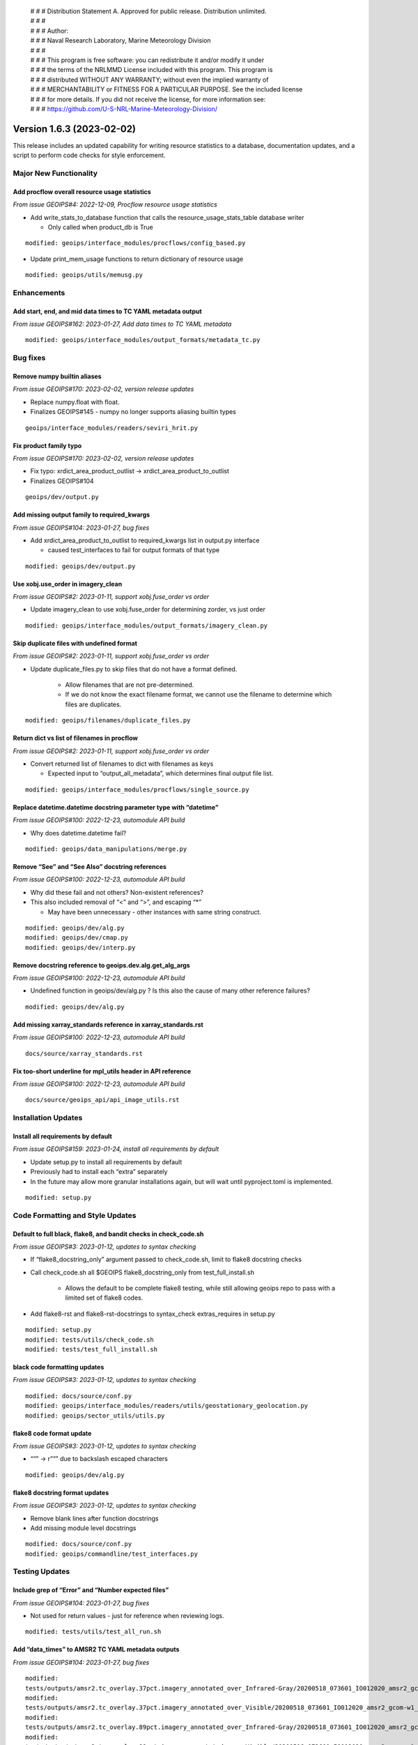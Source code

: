 | # # # Distribution Statement A. Approved for public release. Distribution unlimited.
 | # # #
 | # # # Author:
 | # # # Naval Research Laboratory, Marine Meteorology Division
 | # # #
 | # # # This program is free software: you can redistribute it and/or modify it under
 | # # # the terms of the NRLMMD License included with this program. This program is
 | # # # distributed WITHOUT ANY WARRANTY; without even the implied warranty of
 | # # # MERCHANTABILITY or FITNESS FOR A PARTICULAR PURPOSE. See the included license
 | # # # for more details. If you did not receive the license, for more information see:
 | # # # https://github.com/U-S-NRL-Marine-Meteorology-Division/

Version 1.6.3 (2023-02-02)
**************************

This release includes an updated capability for writing resource statistics to a
database, documentation updates, and a script to perform code checks for style
enforcement.

Major New Functionality
=======================

Add procflow overall resource usage statistics
----------------------------------------------

*From issue GEOIPS#4: 2022-12-09, Procflow resource usage statistics*

* Add write_stats_to_database function that calls the resource_usage_stats_table database writer

  * Only called when product_db is True

::

      modified: geoips/interface_modules/procflows/config_based.py

* Update print_mem_usage functions to return dictionary of resource usage

::

      modified: geoips/utils/memusg.py

Enhancements
============

Add start, end, and mid data times to TC YAML metadata output
-------------------------------------------------------------

*From issue GEOIPS#162: 2023-01-27, Add data times to TC YAML metadata*

::

   modified: geoips/interface_modules/output_formats/metadata_tc.py

Bug fixes
=========

Remove numpy builtin aliases
----------------------------

*From issue GEOIPS#170: 2023-02-02, version release updates*

* Replace numpy.float with float.
* Finalizes GEOIPS#145 - numpy no longer supports aliasing builtin types

::

    geoips/interface_modules/readers/seviri_hrit.py

Fix product family typo
-----------------------

*From issue GEOIPS#170: 2023-02-02, version release updates*

* Fix typo: xrdict_area_product_outlist -> xrdict_area_product_to_outlist
* Finalizes GEOIPS#104

::

    geoips/dev/output.py

Add missing output family to required_kwargs
--------------------------------------------

*From issue GEOIPS#104: 2023-01-27, bug fixes*

* Add xrdict_area_product_to_outlist to required_kwargs list in
  output.py interface

  * caused test_interfaces to fail for output formats of that type

::

   modified: geoips/dev/output.py

Use xobj.use_order in imagery_clean
-----------------------------------

*From issue GEOIPS#2: 2023-01-11, support xobj.fuse_order vs order*

* Update imagery_clean to use xobj.fuse_order for determining zorder, vs just order

::

   modified: geoips/interface_modules/output_formats/imagery_clean.py

Skip duplicate files with undefined format
------------------------------------------

*From issue GEOIPS#2: 2023-01-11, support xobj.fuse_order vs order*

* Update duplicate_files.py to skip files that do not have a format defined.

   * Allow filenames that are not pre-determined.
   * If we do not know the exact filename format, we cannot use the filename to determine which files are duplicates.

::

   modified: geoips/filenames/duplicate_files.py

Return dict vs list of filenames in procflow
--------------------------------------------

*From issue GEOIPS#2: 2023-01-11, support xobj.fuse_order vs order*

* Convert returned list of filenames to dict with filenames as keys

  * Expected input to “output_all_metadata”, which determines final output file list.

::

   modified: geoips/interface_modules/procflows/single_source.py

Replace datetime.datetime docstring parameter type with “datetime”
------------------------------------------------------------------

*From issue GEOIPS#100: 2022-12-23, automodule API build*

* Why does datetime.datetime fail?

::

      modified: geoips/data_manipulations/merge.py

Remove “See” and “See Also” docstring references
------------------------------------------------

*From issue GEOIPS#100: 2022-12-23, automodule API build*

* Why did these fail and not others? Non-existent references?
* This also included removal of “<” and “>”, and escaping “*”

  * May have been unnecessary - other instances with same string construct.

::

      modified: geoips/dev/alg.py
      modified: geoips/dev/cmap.py
      modified: geoips/dev/interp.py

Remove docstring reference to geoips.dev.alg.get_alg_args
---------------------------------------------------------

*From issue GEOIPS#100: 2022-12-23, automodule API build*

* Undefined function in geoips/dev/alg.py ? Is this also the cause of many other reference failures?

::

   modified: geoips/dev/alg.py

Add missing xarray_standards reference in xarray_standards.rst
--------------------------------------------------------------

*From issue GEOIPS#100: 2022-12-23, automodule API build*

::

      docs/source/xarray_standards.rst

Fix too-short underline for mpl_utils header in API reference
-------------------------------------------------------------

*From issue GEOIPS#100: 2022-12-23, automodule API build*

::

      docs/source/geoips_api/api_image_utils.rst

Installation Updates
====================

Install all requirements by default
-----------------------------------

*From issue GEOIPS#159: 2023-01-24, install all requirements by default*

* Update setup.py to install all requirements by default
* Previously had to install each “extra” separately
* In the future may allow more granular installations again, but will
  wait until pyproject.toml is implemented.

::

   modified: setup.py

Code Formatting and Style Updates
=================================

Default to full black, flake8, and bandit checks in check_code.sh
-----------------------------------------------------------------

*From issue GEOIPS#3: 2023-01-12, updates to syntax checking*

* If “flake8_docstring_only” argument passed to check_code.sh, limit to
  flake8 docstring checks

* Call check_code.sh all $GEOIPS flake8_docstring_only from
  test_full_install.sh

   * Allows the default to be complete flake8 testing, while still
     allowing geoips repo to pass with a limited set of flake8 codes.

* Add flake8-rst and flake8-rst-docstrings to syntax_check
  extras_requires in setup.py

::

   modified: setup.py
   modified: tests/utils/check_code.sh
   modified: tests/test_full_install.sh

black code formatting updates
-----------------------------

*From issue GEOIPS#3: 2023-01-12, updates to syntax checking*

::

   modified: docs/source/conf.py
   modified: geoips/interface_modules/readers/utils/geostationary_geolocation.py
   modified: geoips/sector_utils/utils.py

flake8 code format update
-------------------------

*From issue GEOIPS#3: 2023-01-12, updates to syntax checking*

* ““” -> r”“” due to backslash escaped characters

::

   modified: geoips/dev/alg.py

flake8 docstring format updates
-------------------------------

*From issue GEOIPS#3: 2023-01-12, updates to syntax checking*

* Remove blank lines after function docstrings
* Add missing module level docstrings

::

   modified: docs/source/conf.py
   modified: geoips/commandline/test_interfaces.py

Testing Updates
===============

Include grep of “Error” and “Number expected files”
---------------------------------------------------

*From issue GEOIPS#104: 2023-01-27, bug fixes*

* Not used for return values - just for reference when reviewing
  logs.

::

   modified: tests/utils/test_all_run.sh

Add “data_times” to AMSR2 TC YAML metadata outputs
--------------------------------------------------

*From issue GEOIPS#104: 2023-01-27, bug fixes*

::

      modified:
      tests/outputs/amsr2.tc_overlay.37pct.imagery_annotated_over_Infrared-Gray/20200518_073601_IO012020_amsr2_gcom-w1_37pct_140kts_95p89_res1p0-cr100-bgInfrared-Gray.png.yaml
      modified:
      tests/outputs/amsr2.tc_overlay.37pct.imagery_annotated_over_Visible/20200518_073601_IO012020_amsr2_gcom-w1_37pct_140kts_95p89_res1p0-cr100-bgVisible.png.yaml
      modified:
      tests/outputs/amsr2.tc_overlay.89pct.imagery_annotated_over_Infrared-Gray/20200518_073601_IO012020_amsr2_gcom-w1_89pct_140kts_98p32_res1p0-cr100-bgInfrared-Gray.png.yaml
      modified:
      tests/outputs/amsr2.tc_overlay.89pct.imagery_annotated_over_Visible/20200518_073601_IO012020_amsr2_gcom-w1_89pct_140kts_98p32_res1p0-cr100-bgVisible.png.yaml

Documentation Updates
=====================

Update style requirements
-------------------------

*From issue GEOIPS#3: 2023-01-12, updates to syntax checking*

* GeoIPS 2.0 -> GeoIPS in geoips_overview.rst
* google -> numpy docstring formatting in documentation_strategy.rst

::

   modified: docs/source/geoips_overview.rst
   modified: docs/source/documentation_strategy.rst

Restructured text automodule API capability
-------------------------------------------

*From issue GEOIPS#100: 2022-12-23, automodule API build*

* Removed unnecessary section from contributors.rst relative links
* Modified and added new API restructured text automodule capability

::

      modified: docs/source/index.rst
      modified: docs/source/contributors.rst
      new: docs/source/geoips_api/api_commandline.rst
      new: docs/source/geoips_api/api_data_manipulations.rst
      new: docs/source/geoips_api/api_dev.rst
      new: docs/source/geoips_api/api_filenames.rst
      new: docs/source/geoips_api/api_image_utils.rst
      new: docs/source/geoips_api/api_interface_algorithms.rst
      new: docs/source/geoips_api/api_interface_area_def_generators.rst
      new: docs/source/geoips_api/api_interface_coverage_checks.rst
      new: docs/source/geoips_api/api_interface_filename_formats.rst
      new: docs/source/geoips_api/api_interface_interpolation.rst
      new: docs/source/geoips_api/api_interface_output_formats.rst
      new: docs/source/geoips_api/api_interface_procflows.rst
      new: docs/source/geoips_api/api_interface_readers.rst
      new: docs/source/geoips_api/api_interface_title_formats.rst
      new: docs/source/geoips_api/api_interface_trackfile_parsers.rst
      new: docs/source/geoips_api/api_interface_user_colormaps.rst
      new: docs/source/geoips_api/api_sector_utils.rst
      new: docs/source/geoips_api/api_utils.rst
      new: docs/source/geoips_api/api_xarray_utils.rst
      new: docs/source/geoips_api/index.rst

Sphinx documentation automation
-------------------------------

*From issue GEOIPS#100: 2022-12-20, NRL sphinx template and framework*

* Modified build process of Sphinx documentation
* Build generates html files and GeoIPS.pdf
* requires sphinx=5.1.1
* Sphinx conf.py supports extensions autodoc, mathjax, napoleon, viewcode
* New Sphinx NRL theme static and template content
* Modified change log and release note organization
* Converted change logs from md to rst

::

      added: docs/requirements.txt
      added: docs/source/conf.py
      added: docs/source/_static/
      added: docs/source/_templates/
      added: docs/source/index.rst
      added: docs/source/releases/index.rst
      converted: docs/logs/*.md to  docs/source/releases/*.rst
      modified: README.md
      modified: docs/build_docs.sh
      modified: docs/contributors.rst
      moved: docs/available_functionality.rst -> docs/source
      moved: docs/contributors.rst -> docs/source
      moved: docs/command_line_examples.rst -> docs/source
      moved: docs/documentation_strategy.rst -> docs/source
      moved: docs/entry_points.rst -> docs/source
      moved: docs/geoips_index.rst -> docs/source
      moved: docs/geoips_overview.rst -> docs/source
      moved: docs/git_workflow.rst -> docs/source
      moved: docs/installation.rst -> docs/source
      moved: docs/images -> docs/source
      moved: docs/logs -> docs/source/releases/logs
      moved: docs/yaml -> docs/source
      removed: layout.html
      removed: style.css

Release Updates
===============

Update VERSION
--------------

*From issue GEOIPS#170: 2023-02-02, version release updates*

* Update VERSION

   * Update VERSION to 1.6.3, add CHANGELOG 1.6.3 line

::

    VERSION
    CHANGELOG.md

Add fields to release notes
---------------------------

*From issue GEOIPS#170: 2023-02-02, version release updates*

* Add Actions and Deprecations to release.yml

::

    .github/release.yml
